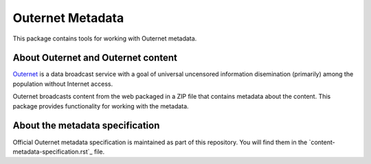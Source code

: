 =================
Outernet Metadata
=================

This package contains tools for working with Outernet metadata.

About Outernet and Outernet content
===================================

Outernet_ is a data broadcast service with a goal of universal uncensored
information disemination (primarily) among the population without Internet 
access.

Outernet broadcasts content from the web packaged in a ZIP file that contains
metadata about the content. This package provides functionality for working
with the metadata.

About the metadata specification
================================

Official Outernet metadata specification is maintained as part of this
repository. You will find them in the `content-metadata-specification.rst`_ 
file.

.. _Outernet: https://www.outernet.is/
.. content-metadata-specification.rst: docs/content-metadata-specification.rst
